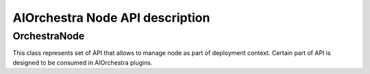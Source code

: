 AIOrchestra Node API description
================================


OrchestraNode
-------------

This class represents set of API that allows to manage node as part of deployment context.
Certain part of API is designed to be consumed in AIOrchestra plugins.

